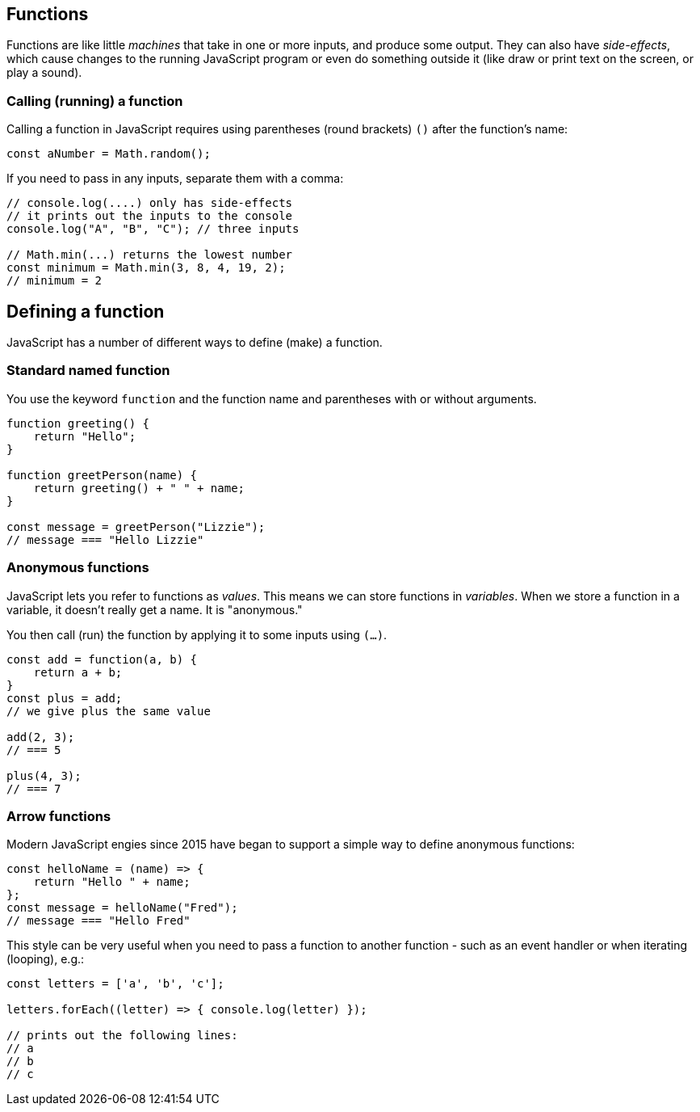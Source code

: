 == Functions

Functions are like little _machines_ that take in one or more inputs, and produce some output. They can also have _side-effects_, which cause changes to the running JavaScript program or even do something outside it (like draw or print text on the screen, or play a sound).


=== Calling (running) a function

Calling a function in JavaScript requires using parentheses (round brackets) `()` after the function's name:

[source,javascript]
----
const aNumber = Math.random();
----

If you need to pass in any inputs, separate them with a comma:

[source,javascript]
----
// console.log(....) only has side-effects
// it prints out the inputs to the console
console.log("A", "B", "C"); // three inputs

// Math.min(...) returns the lowest number
const minimum = Math.min(3, 8, 4, 19, 2);
// minimum = 2
----


== Defining a function

JavaScript has a number of different ways to define (make) a function.


=== Standard named function

You use the keyword `function` and the function name and parentheses with or without arguments.

[source,javascript]
----
function greeting() {
    return "Hello";
}

function greetPerson(name) {
    return greeting() + " " + name;
}

const message = greetPerson("Lizzie");
// message === "Hello Lizzie"
----


=== Anonymous functions

JavaScript lets you refer to functions as _values_. This means we can store functions in _variables_. When we store a function in a variable, it doesn't really get a name. It is "anonymous."

You then call (run) the function by applying it to some inputs using `(...)`.

[source,javascript]
----
const add = function(a, b) {
    return a + b;
}
const plus = add; 
// we give plus the same value

add(2, 3);
// === 5

plus(4, 3);
// === 7 
----


=== Arrow functions

Modern JavaScript engies since 2015 have began to support a simple way to define anonymous functions:

[source,javascript]
----
const helloName = (name) => {
    return "Hello " + name;
};
const message = helloName("Fred");
// message === "Hello Fred"
----

This style can be very useful when you need to pass a function to another function - such as an event handler or when iterating (looping), e.g.:

[source,javascript]
----
const letters = ['a', 'b', 'c'];

letters.forEach((letter) => { console.log(letter) });

// prints out the following lines:
// a
// b
// c
----

